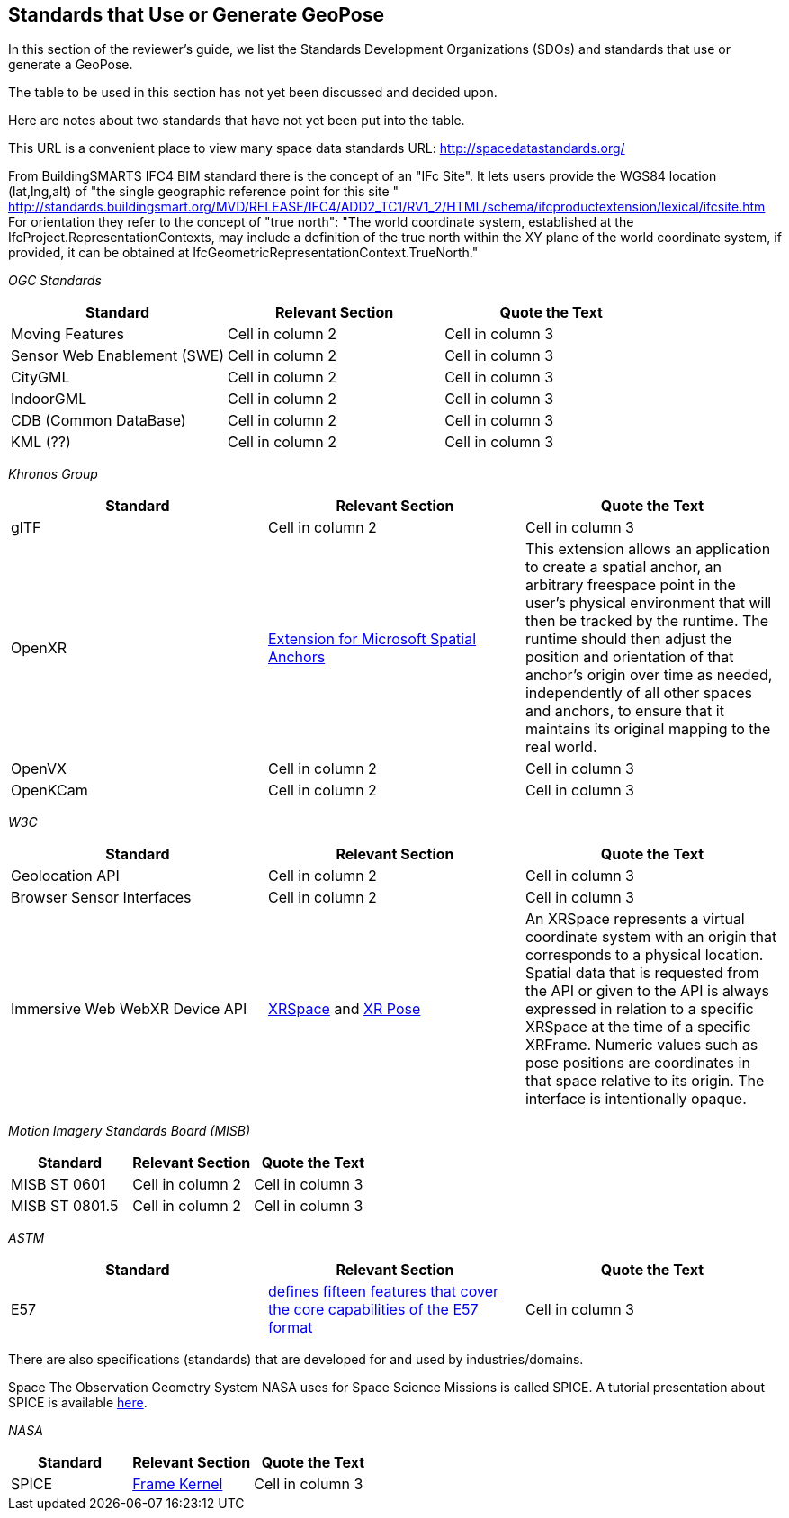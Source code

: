 [[rg-landscape-standard-section]]
== Standards that Use or Generate GeoPose

In this section of the reviewer's guide, we list the Standards Development Organizations (SDOs) and standards that use or generate a GeoPose.

The table to be used in this section has not yet been discussed and decided upon.

Here are notes about two standards that have not yet been put into the table.

This URL is a convenient place to view many space data standards 
URL: http://spacedatastandards.org/


From BuildingSMARTS IFC4 BIM standard there is the concept of an "IFc Site". It lets users provide the WGS84 location (lat,lng,alt) of  "the single geographic reference point for this site "
http://standards.buildingsmart.org/MVD/RELEASE/IFC4/ADD2_TC1/RV1_2/HTML/schema/ifcproductextension/lexical/ifcsite.htm
For orientation they refer to the concept of "true north": "The world coordinate system, established at the IfcProject.RepresentationContexts, may include a definition of the true north within the XY plane of the world coordinate system, if provided, it can be obtained at IfcGeometricRepresentationContext.TrueNorth."


__OGC Standards__
|===
|*Standard* |*Relevant Section* |*Quote the Text*

|Moving Features
|Cell in column 2
|Cell in column 3

|Sensor Web Enablement (SWE)
|Cell in column 2
|Cell in column 3

|CityGML
|Cell in column 2
|Cell in column 3

|IndoorGML
|Cell in column 2
|Cell in column 3

|CDB (Common DataBase)
|Cell in column 2
|Cell in column 3

|KML (??)
|Cell in column 2
|Cell in column 3
|===

__Khronos Group__
|===
|*Standard* |*Relevant Section* |*Quote the Text*

|glTF
|Cell in column 2
|Cell in column 3

|OpenXR
|link:https://www.khronos.org/registry/OpenXR/specs/1.0/html/xrspec.html#XR_MSFT_spatial_anchor[Extension for Microsoft Spatial Anchors]
|This extension allows an application to create a spatial anchor, an arbitrary freespace point in the user’s physical environment that will then be tracked by the runtime. The runtime should then adjust the position and orientation of that anchor’s origin over time as needed, independently of all other spaces and anchors, to ensure that it maintains its original mapping to the real world.

|OpenVX
|Cell in column 2
|Cell in column 3

|OpenKCam
|Cell in column 2
|Cell in column 3
|===

__W3C__
|===
|*Standard* |*Relevant Section* |*Quote the Text*

|Geolocation API
|Cell in column 2
|Cell in column 3

|Browser Sensor Interfaces
|Cell in column 2
|Cell in column 3

|Immersive Web WebXR Device API
|link:https://immersive-web.github.io/webxr/#xrspace-interface[XRSpace] and link:https://immersive-web.github.io/webxr/#pose[XR Pose]
|An XRSpace represents a virtual coordinate system with an origin that corresponds to a physical location. Spatial data that is requested from the API or given to the API is always expressed in relation to a specific XRSpace at the time of a specific XRFrame. Numeric values such as pose positions are coordinates in that space relative to its origin. The interface is intentionally opaque.
|===

__Motion Imagery Standards Board (MISB)__
|===
|*Standard* |*Relevant Section* |*Quote the Text*

|MISB ST 0601
|Cell in column 2
|Cell in column 3

|MISB ST 0801.5
|Cell in column 2
|Cell in column 3
|===

__ASTM__
|===
|*Standard* |*Relevant Section* |*Quote the Text*

|E57
|link:http://libe57.org/features.html[defines fifteen features that cover the core capabilities of the E57 format]
|Cell in column 3

|===

There are also specifications (standards) that are developed for and used by industries/domains.

Space
The Observation Geometry System NASA uses for Space Science Missions is called SPICE.
A tutorial presentation about SPICE is available link:https://naif.jpl.nasa.gov/pub/naif/toolkit_docs/Tutorials/pdf/individual_docs/03_spice_overview.pdf[here].

__NASA__
|===
|*Standard* |*Relevant Section* |*Quote the Text*

|SPICE
|link:https://naif.jpl.nasa.gov/pub/naif/toolkit_docs/Tutorials/pdf/individual_docs/21_fk.pdf[Frame Kernel]
|Cell in column 3

|===
